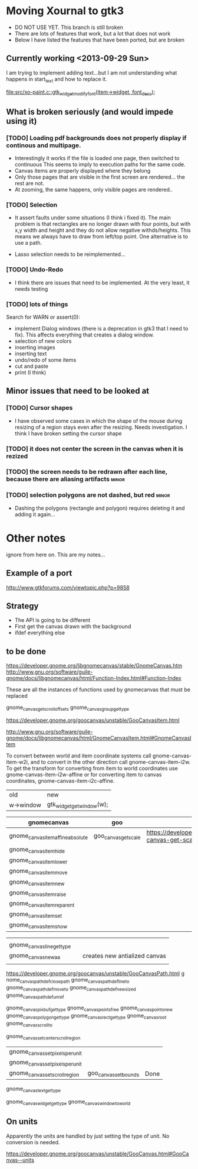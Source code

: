 * Moving Xournal to gtk3

- DO NOT USE YET. This branch is still broken
- There are lots of features that work, but a lot that does not work
- Below I have listed the features that have been ported, but are broken

** Currently working <2013-09-29 Sun>

I am trying to implement adding text...but I am not understanding what
happens in start_text and how to replace it.

[[file:src/xo-paint.c::gtk_widget_modify_font(item->widget,%20font_desc)%3B][file:src/xo-paint.c::gtk_widget_modify_font(item->widget, font_desc);]]


** What is broken seriously (and would impede using it)

*** [TODO] Loading pdf backgrounds does not  properly display if continous and multipage.
  
- Interestingly it works if the file is loaded one page, then switched to continuous 
  This seems to imply to execution paths for the same code.
- Canvas items are properly displayed where they belong
- Only those pages that are visible in the first screen are rendered... the rest are not.
- At zooming, the same happens, only visible pages are rendered..

*** [TODO] Selection

- It assert faults under some situations (I think i fixed it). The
  main problem is that rectangles are no longer drawn with four
  points, but with x,y width and height and they do not allow negative
  withds/heights. This means we always have to draw from left/top
  point.  One alternative is to use a path.

- Lasso selection needs to be reimplemented...

*** [TODO] Undo-Redo

- I think there are issues that need to be implemented. At the very
  least, it needs testing

*** [TODO] lots of things
Search for WARN or assert(0):

- implement Dialog windows (there is a deprecation in gtk3 that I need
  to fix). This affects everything that creates a dialog window.
- selection of new colors
- inserting images
- inserting text
- undo/redo of some items 
- cut and paste 
- print (I think)

** Minor issues that need to be looked at

*** [TODO] Cursor shapes

- I have observed some cases in which the shape of the mouse during
  resizing of a region stays even after the resizing. Needs investigation. I think I have broken setting the cursor shape

*** [TODO] it does not center the screen in the canvas when it is rezized




*** [TODO] the screen needs to be redrawn after each line, because there are aliasing artifacts :minor:


*** [TODO] selection polygons are not dashed, but red 	      :minor:

- Dashing the polygons (rectangle and polygon) requires deleting it and adding it again...

* Other notes

ignore from here on. This are my notes...

** Example of a port

http://www.gtkforums.com/viewtopic.php?p=9858



** Strategy

- The API is going to be different
- First get the canvas drawn with the background
- ifdef everything else

** to be done

https://developer.gnome.org/libgnomecanvas/stable/GnomeCanvas.htm
http://www.gnu.org/software/guile-gnome/docs/libgnomecanvas/html/Function-Index.html#Function-Index

These are all the instances of functions used by gnomecanvas that must be replaced


gnome_canvas_get_scroll_offsets
gnome_canvas_group_get_type

https://developer.gnome.org/goocanvas/unstable/GooCanvasItem.html

http://www.gnu.org/software/guile-gnome/docs/libgnomecanvas/html/GnomeCanvasItem.html#GnomeCanvasItem


  To convert between world and item coordinate systems call
  gnome-canvas-item-w2i, and to convert in the other direction call
  gnome-canvas-item-i2w. To get the transform for converting from item
  to world coordinates use gnome-canvas-item-i2w-affine or for
  converting item to canvas coordinates, gnome-canvas-item-i2c-affine.


| old       | new                       |
| w->window | gtk_widget_get_window(w); |


| gnomecanvas                       | goo                  |                                                                                    |
|-----------------------------------+----------------------+------------------------------------------------------------------------------------|
| gnome_canvas_item_affine_absolute | goo_canvas_get_scale | https://developer.gnome.org/goocanvas/unstable/GooCanvas.html#goo-canvas-get-scale |
| gnome_canvas_item_hide            |                      |                                                                                    |
| gnome_canvas_item_lower           |                      |                                                                                    |
| gnome_canvas_item_move            |                      |                                                                                    |
| gnome_canvas_item_new             |                      |                                                                                    |
| gnome_canvas_item_raise           |                      |                                                                                    |
| gnome_canvas_item_reparent        |                      |                                                                                    |
| gnome_canvas_item_set             |                      |                                                                                    |
| gnome_canvas_item_show            |                      |                                                                                    |


|                            |   |                               |
| gnome_canvas_line_get_type |   |                               |
| gnome_canvas_new_aa        |   | creates new antialized canvas |
|                            |   |                               |

https://developer.gnome.org/goocanvas/unstable/GooCanvasPath.html
g
nome_canvas_path_def_closepath
gnome_canvas_path_def_lineto
gnome_canvas_path_def_moveto
gnome_canvas_path_def_new_sized
gnome_canvas_path_def_unref



gnome_canvas_pixbuf_get_type
gnome_canvas_points_free
gnome_canvas_points_new
gnome_canvas_polygon_get_type
gnome_canvas_rect_get_type
gnome_canvas_root
gnome_canvas_scroll_to

gnome_canvas_set_center_scroll_region 



| gnome_canvas_set_pixels_per_unit |                       |      |
| gnome_canvas_set_pixels_per_unit |                       |      |
| gnome_canvas_set_scroll_region   | goo_canvas_set_bounds | Done |

gnome_canvas_text_get_type


gnome_canvas_widget_get_type
gnome_canvas_window_to_world

** On units

Apparently the units are handled by just setting the type of unit. No conversion is needed.

https://developer.gnome.org/goocanvas/unstable/GooCanvas.html#GooCanvas--units
